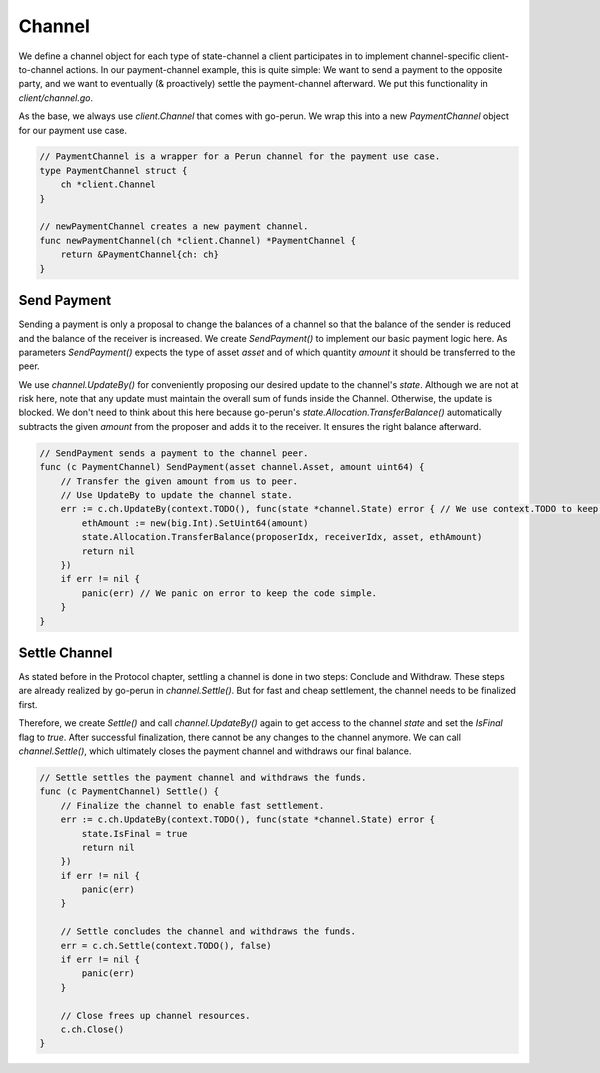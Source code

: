 .. _client-channel:

Channel
===============

We define a channel object for each type of state-channel a client participates in to implement channel-specific client-to-channel actions.
In our payment-channel example, this is quite simple:
We want to send a payment to the opposite party, and we want to eventually (& proactively) settle the payment-channel afterward.
We put this functionality in `client/channel.go`.

As the base, we always use `client.Channel` that comes with go-perun.
We wrap this into a new `PaymentChannel` object for our payment use case.

.. code-block:: go

    // PaymentChannel is a wrapper for a Perun channel for the payment use case.
    type PaymentChannel struct {
        ch *client.Channel
    }

    // newPaymentChannel creates a new payment channel.
    func newPaymentChannel(ch *client.Channel) *PaymentChannel {
        return &PaymentChannel{ch: ch}
    }

Send Payment
~~~~~~~~~~~~~
Sending a payment is only a proposal to change the balances of a channel so that the balance of the sender is reduced and the balance of the receiver is increased.
We create `SendPayment()` to implement our basic payment logic here.
As parameters `SendPayment()` expects the type of asset `asset` and of which quantity `amount` it should be transferred to the peer.

We use `channel.UpdateBy()` for conveniently proposing our desired update to the channel's `state`.
Although we are not at risk here, note that any update must maintain the overall sum of funds inside the Channel. Otherwise, the update is blocked.
We don't need to think about this here because go-perun's `state.Allocation.TransferBalance()` automatically subtracts the given `amount` from the proposer and adds it to the receiver. It ensures the right balance afterward.

.. code-block:: go

    // SendPayment sends a payment to the channel peer.
    func (c PaymentChannel) SendPayment(asset channel.Asset, amount uint64) {
        // Transfer the given amount from us to peer.
        // Use UpdateBy to update the channel state.
        err := c.ch.UpdateBy(context.TODO(), func(state *channel.State) error { // We use context.TODO to keep the code simple.
            ethAmount := new(big.Int).SetUint64(amount)
            state.Allocation.TransferBalance(proposerIdx, receiverIdx, asset, ethAmount)
            return nil
        })
        if err != nil {
            panic(err) // We panic on error to keep the code simple.
        }
    }


Settle Channel
~~~~~~~~~~~~~~
As stated before in the Protocol chapter, settling a channel is done in two steps: Conclude and Withdraw.
These steps are already realized by go-perun in `channel.Settle()`.
But for fast and cheap settlement, the channel needs to be finalized first.

Therefore, we create `Settle()` and call `channel.UpdateBy()` again to get access to the channel `state` and set the `IsFinal` flag to `true`.
After successful finalization, there cannot be any changes to the channel anymore. We can call `channel.Settle()`, which ultimately closes the payment channel and withdraws our final balance.

.. code-block:: go

    // Settle settles the payment channel and withdraws the funds.
    func (c PaymentChannel) Settle() {
        // Finalize the channel to enable fast settlement.
        err := c.ch.UpdateBy(context.TODO(), func(state *channel.State) error {
            state.IsFinal = true
            return nil
        })
        if err != nil {
            panic(err)
        }

        // Settle concludes the channel and withdraws the funds.
        err = c.ch.Settle(context.TODO(), false)
        if err != nil {
            panic(err)
        }

        // Close frees up channel resources.
        c.ch.Close()
    }
